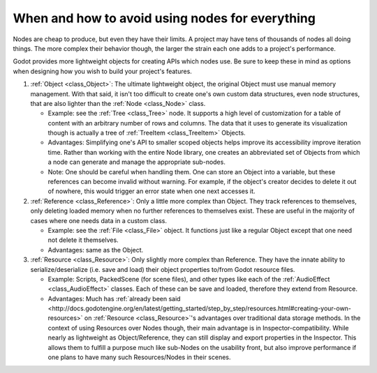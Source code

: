 .. _doc_node_alternatives:

When and how to avoid using nodes for everything
================================================


Nodes are cheap to produce, but even they have their limits. A project may
have tens of thousands of nodes all doing things. The more complex their
behavior though, the larger the strain each one adds to a project's
performance.

Godot provides more lightweight objects for creating APIs which nodes use.
Be sure to keep these in mind as options when designing how you wish to build
your project's features.

1. :ref:`Object <class_Object>`: The ultimate lightweight object, the original
   Object must use manual memory management. With that said, it isn't too
   difficult to create one's own custom data structures, even node structures,
   that are also lighter than the :ref:`Node <class_Node>` class.

   - Example: see the :ref:`Tree <class_Tree>` node. It supports a high level
     of customization for a table of content with an arbitrary number of
     rows and columns. The data that it uses to generate its visualization
     though is actually a tree of :ref:`TreeItem <class_TreeItem>` Objects.

   - Advantages: Simplifying one's API to smaller scoped objects helps improve
     its accessibility improve iteration time. Rather than working with the
     entire Node library, one creates an abbreviated set of Objects from which
     a node can generate and manage the appropriate sub-nodes.

   - Note: One should be careful when handling them. One can store an Object
     into a variable, but these references can become invalid without warning.
     For example, if the object's creator decides to delete it out of nowhere,
     this would trigger an error state when one next accesses it.

2. :ref:`Reference <class_Reference>`: Only a little more complex than Object.
   They track references to themselves, only deleting loaded memory when no
   further references to themselves exist. These are useful in the majority of
   cases where one needs data in a custom class.

   - Example: see the :ref:`File <class_File>` object. It functions
     just like a regular Object except that one need not delete it themselves.

   - Advantages: same as the Object.

3. :ref:`Resource <class_Resource>`: Only slightly more complex than Reference.
   They have the innate ability to serialize/deserialize (i.e. save and load)
   their object properties to/from Godot resource files.

   - Example: Scripts, PackedScene (for scene files), and other types like
     each of the :ref:`AudioEffect <class_AudioEffect>` classes. Each of these
     can be save and loaded, therefore they extend from Resource.

   - Advantages: Much has
     :ref:`already been said <http://docs.godotengine.org/en/latest/getting_started/step_by_step/resources.html#creating-your-own-resources>`
     on :ref:`Resource <class_Resource>`'s advantages over traditional data
     storage methods. In the context of using Resources over Nodes though,
     their main advantage is in Inspector-compatibility. While nearly as
     lightweight as Object/Reference, they can still display and export
     properties in the Inspector. This allows them to fulfill a purpose much
     like sub-Nodes on the usability front, but also improve performance if
     one plans to have many such Resources/Nodes in their scenes.

